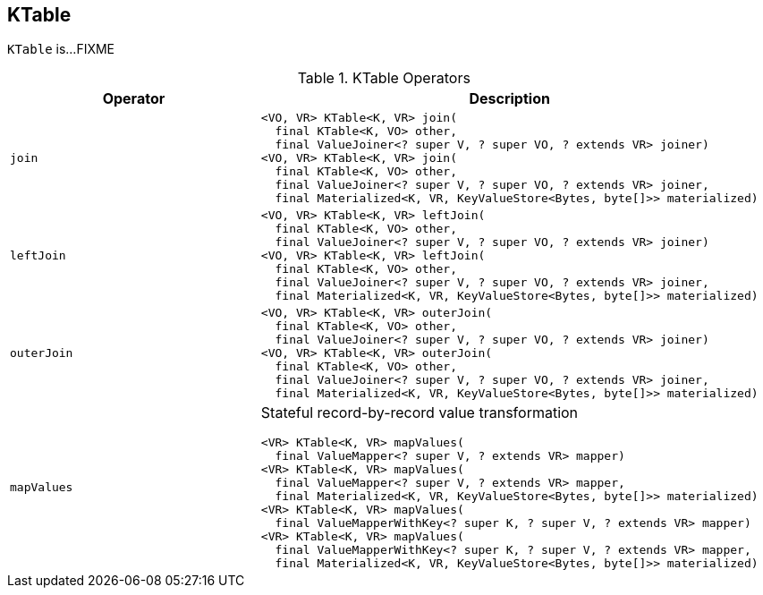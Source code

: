 == [[KTable]] KTable

`KTable` is...FIXME

[[operators]]
.KTable Operators
[cols="1,2",options="header",width="100%"]
|===
| Operator
| Description

| [[join]] `join`
a|

[source, java]
----
<VO, VR> KTable<K, VR> join(
  final KTable<K, VO> other,
  final ValueJoiner<? super V, ? super VO, ? extends VR> joiner)
<VO, VR> KTable<K, VR> join(
  final KTable<K, VO> other,
  final ValueJoiner<? super V, ? super VO, ? extends VR> joiner,
  final Materialized<K, VR, KeyValueStore<Bytes, byte[]>> materialized)
----

| [[leftJoin]] `leftJoin`
a|

[source, java]
----
<VO, VR> KTable<K, VR> leftJoin(
  final KTable<K, VO> other,
  final ValueJoiner<? super V, ? super VO, ? extends VR> joiner)
<VO, VR> KTable<K, VR> leftJoin(
  final KTable<K, VO> other,
  final ValueJoiner<? super V, ? super VO, ? extends VR> joiner,
  final Materialized<K, VR, KeyValueStore<Bytes, byte[]>> materialized)
----

| [[outerJoin]] `outerJoin`
a|

[source, java]
----
<VO, VR> KTable<K, VR> outerJoin(
  final KTable<K, VO> other,
  final ValueJoiner<? super V, ? super VO, ? extends VR> joiner)
<VO, VR> KTable<K, VR> outerJoin(
  final KTable<K, VO> other,
  final ValueJoiner<? super V, ? super VO, ? extends VR> joiner,
  final Materialized<K, VR, KeyValueStore<Bytes, byte[]>> materialized)
----

| [[mapValues]] `mapValues`
a| Stateful record-by-record value transformation

[source, java]
----
<VR> KTable<K, VR> mapValues(
  final ValueMapper<? super V, ? extends VR> mapper)
<VR> KTable<K, VR> mapValues(
  final ValueMapper<? super V, ? extends VR> mapper,
  final Materialized<K, VR, KeyValueStore<Bytes, byte[]>> materialized)
<VR> KTable<K, VR> mapValues(
  final ValueMapperWithKey<? super K, ? super V, ? extends VR> mapper)
<VR> KTable<K, VR> mapValues(
  final ValueMapperWithKey<? super K, ? super V, ? extends VR> mapper,
  final Materialized<K, VR, KeyValueStore<Bytes, byte[]>> materialized)
----
|===
